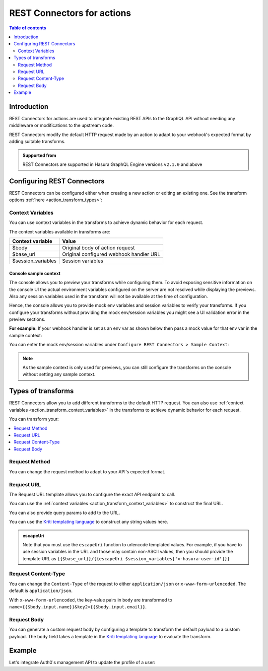 .. meta::
   :description: REST connectors for actions
   :keywords: hasura, docs, action, transforms, rest connectors

.. _actions_rest_connectors:

REST Connectors for actions
===========================

.. contents:: Table of contents
  :backlinks: none
  :depth: 2
  :local:

Introduction
------------

REST Connectors for actions are used to integrate existing REST APIs to the GraphQL API without needing any middleware
or modifications to the upstream code.

REST Connectors modify the default HTTP request made by an action to adapt to your webhook's expected format by adding suitable transforms.

.. admonition:: Supported from

  REST Connectors are supported in Hasura GraphQL Engine versions ``v2.1.0`` and above

Configuring REST Connectors
---------------------------

REST Connectors can be configured either when creating a new action or editing an existing one. See the transform options :ref:`here <action_transform_types>`:

.. rst-class:: api_tabs
.. tabs::

  .. tab:: Console

    Go to the ``Actions`` tab on the console and create or modify an action. Scroll down to ``Configure REST Connectors`` section:

    .. thumbnail:: /img/graphql/core/actions/configure-rest-connectors.png
       :alt: Configure REST connectors for actions

  .. tab:: CLI

    Update the ``actions.yaml`` file inside the ``metadata`` directory and add
    a :ref:`request_transform <RequestTransformation>` field to the action:

    .. code-block:: yaml
       :emphasize-lines: 6-13

       - name: create_user
         definition:
           kind: synchronous
           handler: https://action.my_app.com/create-user
           timeout: 60
           request_transform:
             template_engine: Kriti
             method: POST
             content_type: application/json
             url: '{{$base_url}}/create_user'
             query_params:
               id: '{{$session_variables[''x-hasura-user-id'']}}'
             body: '{"username": {{$body.input.username}}}'
         comment: Custom action to create user

    Apply the metadata by running:

    .. code-block:: bash

       hasura metadata apply

  .. tab:: API

    REST Connectors can be configured for actions using the :ref:`metadata_create_action` or
    :ref:`metadata_update_action` metadata APIs by adding a
    :ref:`request_transform <RequestTransformation>` field to the args:


    .. code-block:: http
       :emphasize-lines: 24-33

       POST /v1/metadata HTTP/1.1
       Content-Type: application/json
       X-Hasura-Role: admin

       {
          "type":"create_action",
          "args":{
             "name":"create_user",
             "definition":{
                "kind":"synchronous",
                "arguments":[
                   {
                      "name":"username",
                      "type":"String!"
                   },
                   {
                      "name":"email",
                      "type":"String!"
                   }
                ],
                "output_type":"User",
                "handler":"https://action.my_app.com/create-user",
                "timeout":60,
                "request_transform": {
                  "template_engine": "Kriti",
                  "method": "POST",
                  "url": "{{$base_url}}/create_user",
                  "query_params": {
                    "id": "{{$session_variables['x-hasura-user-id']}}"
                  },
                  "content_type": "application/json",
                  "body": "{\"username\": {{$body.input.username}}}"
                }
             },
            "comment": "Custom action to create user"
          }
       }

.. _action_transform_context_variables:

Context Variables
^^^^^^^^^^^^^^^^^

You can use context variables in the transforms to achieve dynamic behavior for each request.

The context variables available in transforms are:

.. list-table::
   :header-rows: 1

   * - Context variable
     - Value

   * - $body
     - Original body of action request

   * - $base_url
     - Original configured webhook handler URL

   * - $session_variables
     - Session variables

.. _action_transforms_sample_context:

Console sample context
**********************

The console allows you to preview your transforms while configuring them. To avoid exposing sensitive information on the console UI the actual environment variables configured on the server are not
resolved while displaying the previews. Also any session variables used in the transform will not be available at the time of configuration.

Hence, the console allows you to provide mock env variables and session variables to verify your transforms. If you configure your transforms without providing the mock env/session variables
you might see a UI validation error in the preview sections.

**For example:** If your webhook handler is set as an env var as shown below then pass a mock value for that env var in the sample context:

.. thumbnail:: /img/graphql/core/actions/transform-sample-context-0.png
   :alt: Console action webhook handler
   :width: 650px

You can enter the mock env/session variables under ``Configure REST Connectors > Sample Context``:

.. thumbnail:: /img/graphql/core/actions/transform-sample-context-1.png
  :alt: Add generic sample context
  :width: 800px

.. note::

   As the sample context is only used for previews, you can still configure the transforms on the console without setting any sample context.

.. _action_transform_types:

Types of transforms
-------------------

REST Connectors allow you to add different transforms to the default HTTP request. You can also use :ref:`context variables <action_transform_context_variables>`
in the transforms to achieve dynamic behavior for each request.

You can transform your:

.. contents::
  :backlinks: none
  :depth: 1
  :local:


Request Method
^^^^^^^^^^^^^^

You can change the request method to adapt to your API's expected format.

.. rst-class:: api_tabs
.. tabs::

  .. tab:: Console

    In the ``Configure REST Connectors`` section, click on ``Add Request Options Transform``:

    .. thumbnail:: /img/graphql/core/actions/transform-method.png
       :alt: Change request method
       :width: 800px

  .. tab:: CLI

    Update the ``actions.yaml`` file inside the ``metadata`` directory and add
    a :ref:`request_transform <RequestTransformation>` field to the action:

    .. code-block:: yaml
       :emphasize-lines: 8

         - name: create_user
           definition:
             kind: synchronous
             handler: https://action.my_app.com/create-user
           timeout: 60
           request_transform:
             template_engine: Kriti
             method: POST
             content_type: application/json
             url: '{{$base_url}}/create_user'
             query_params:
               id: '{{$session_variables[''x-hasura-user-id'']}}'
             body: '{"username": {{$body.input.username}}}'
         comment: Custom action to create user

    Apply the metadata by running:

    .. code-block:: bash

       hasura metadata apply

  .. tab:: API

    REST Connectors can be configured for actions using the :ref:`metadata_create_action` or
    :ref:`metadata_update_action` metadata APIs by adding a
    :ref:`request_transform <RequestTransformation>` field to the args:


    .. code-block:: http
       :emphasize-lines: 26

       POST /v1/metadata HTTP/1.1
       Content-Type: application/json
       X-Hasura-Role: admin

       {
         "type":"create_action",
         "args":{
           "name":"create_user",
           "definition":{
             "kind":"synchronous",
             "arguments":[
               {
                 "name":"username",
                 "type":"String!"
               },
               {
                 "name":"email",
                 "type":"String!"
               }
             ],
             "output_type":"User",
             "handler":"{{ACTION_BASE_URL}}",
             "timeout":60,
             "request_transform": {
               "template_engine": "Kriti",
               "method": "POST",
               "url": "{{$base_url}}/create_user",
               "query_params": {
                 "id": "{{$session_variables['x-hasura-user-id']}}"
               },
               "content_type": "application/json",
               "body": "{\"username\": {{$body.input.username}}}"
             }
           },
           "comment": "Custom action to create user"
         }
       }

Request URL
^^^^^^^^^^^

The Request URL template allows you to configure the exact API endpoint to call.

You can use the :ref:`context variables <action_transform_context_variables>` to construct the final URL.

You can also provide query params to add to the URL.

You can use the `Kriti templating language <https://github.com/hasura/kriti-lang>`__ to construct any string values here.

.. rst-class:: api_tabs
.. tabs::

  .. tab:: Console

    In the ``Configure REST Connectors`` section, click on ``Add Request Options Transform``:

    .. thumbnail:: /img/graphql/core/actions/transform-url.png
       :alt: Change request URL
       :width: 800px

    The value of the final url should be reflected in the ``Preview`` section given all required :ref:`sample context <action_transforms_sample_context>` is set.

    Hit ``Save Action`` to apply your changes.

  .. tab:: CLI

    Update the ``actions.yaml`` file inside the ``metadata`` directory and add
    a :ref:`request_transform <RequestTransformation>` field to the action:

    .. code-block:: yaml
       :emphasize-lines: 10-12

         - name: create_user
           definition:
             kind: synchronous
             handler: https://action.my_app.com/create-user
           timeout: 60
           request_transform:
             template_engine: Kriti
             method: POST
             content_type: application/json
             url: '{{$base_url}}/create_user'
             query_params:
               id: '{{$session_variables[''x-hasura-user-id'']}}'
             body: '{"username": {{$body.input.username}}}'
         comment: Custom action to create user

    Apply the metadata by running:

    .. code-block:: bash

       hasura metadata apply

  .. tab:: API

    REST Connectors can be configured for actions using the :ref:`metadata_create_action` or
    :ref:`metadata_update_action` metadata APIs by adding a
    :ref:`request_transform <RequestTransformation>` field to the args:

    .. code-block:: http
       :emphasize-lines: 27-30

       POST /v1/metadata HTTP/1.1
       Content-Type: application/json
       X-Hasura-Role: admin

       {
         "type":"create_action",
         "args":{
           "name":"create_user",
           "definition":{
             "kind":"synchronous",
             "arguments":[
               {
                 "name":"username",
                 "type":"String!"
               },
               {
                 "name":"email",
                 "type":"String!"
               }
             ],
             "output_type":"User",
             "handler":"{{ACTION_BASE_URL}}",
             "timeout":60,
             "request_transform": {
               "template_engine": "Kriti",
               "method": "POST",
               "url": "{{$base_url}}/create_user",
               "query_params": {
                 "id": "{{$session_variables['x-hasura-user-id']}}"
               },
               "content_type": "application/json",
               "body": "{\"username\": {{$body.input.username}}}"
             }
           },
           "comment": "Custom action to create user"
         }
       }

.. admonition:: escapeUri

  Note that you must use the ``escapeUri`` function to urlencode templated values.
  For example, if you have to use session variables in the URL and those may contain non-ASCII values,
  then you should provide the template URL as ``{{$base_url}}/{{escapeUri $session_variables['x-hasura-user-id']}}``

Request Content-Type
^^^^^^^^^^^^^^^^^^^^

You can change the ``Content-Type`` of the request to either ``application/json`` or ``x-www-form-urlencoded``. The default is ``application/json``.

.. rst-class:: api_tabs
.. tabs::

  .. tab:: Console

    Console support coming soon.

  .. tab:: CLI

    Update the ``actions.yaml`` file inside the ``metadata`` directory and add
    a :ref:`request_transform <RequestTransformation>` field to the action:

    .. code-block:: yaml
       :emphasize-lines: 9

         - name: create_user
           definition:
             kind: synchronous
             handler: https://action.my_app.com/create-user
           timeout: 60
           request_transform:
             template_engine: Kriti
             method: POST
             content_type: application/json
             url: '{{$base_url}}/create_user'
             query_params:
               id: '{{$session_variables[''x-hasura-user-id'']}}'
             body: '{"username": {{$body.input.username}}}'
         comment: Custom action to create user

    Apply the metadata by running:

    .. code-block:: bash

       hasura metadata apply

  .. tab:: API

    REST Connectors can be configured for actions using the :ref:`metadata_create_action` or
    :ref:`metadata_update_action` metadata APIs by adding a
    :ref:`request_transform <RequestTransformation>` field to the args:

    .. code-block:: http
       :emphasize-lines: 31

       POST /v1/metadata HTTP/1.1
       Content-Type: application/json
       X-Hasura-Role: admin

       {
         "type":"create_action",
         "args":{
           "name":"create_user",
           "definition":{
             "kind":"synchronous",
             "arguments":[
               {
                 "name":"username",
                 "type":"String!"
               },
               {
                 "name":"email",
                 "type":"String!"
               }
             ],
             "output_type":"User",
             "handler":"{{ACTION_BASE_URL}}",
             "timeout":60,
             "request_transform": {
               "template_engine": "Kriti",
               "method": "POST",
               "url": "{{$base_url}}/create_user",
               "query_params": {
                 "id": "{{$session_variables['x-hasura-user-id']}}"
               },
               "content_type": "application/json",
               "body": "{\"username\": {{$body.input.username}}}"
             }
           },
           "comment": "Custom action to create user"
         }
       }

With ``x-www-form-urlencoded``,  the key-value pairs in ``body`` are transformed to ``name={{$body.input.name}}&key2={{$body.input.email}}``.

Request Body
^^^^^^^^^^^^

You can generate a custom request body by configuring a template to transform the default payload to a custom payload.
The ``body`` field takes a template in the `Kriti templating language <https://github.com/hasura/kriti-lang>`__ to evaluate the transform.

.. rst-class:: api_tabs
.. tabs::

  .. tab:: Console

    In the ``Configure REST Connectors`` section, click on ``Add Payload Transform``:

    A sample payload input auto-generated based on your schema is shown.

    .. thumbnail:: /img/graphql/core/actions/transform-body.png
      :alt: Add payload transformation
      :width: 1100px

    The transformed sample payload should be shown as the ``Transformed Request Body`` given all required :ref:`sample context <action_transforms_sample_context>` is set.

    Hit ``Save Action`` to apply your changes.

  .. tab:: CLI

    Update the ``actions.yaml`` file inside the ``metadata`` directory and add
    a :ref:`request_transform <RequestTransformation>` field to the action:

    .. code-block:: yaml
       :emphasize-lines: 13

         - name: create_user
           definition:
             kind: synchronous
             handler: https://action.my_app.com/create-user
           timeout: 60
           request_transform:
             template_engine: Kriti
             method: POST
             content_type: application/json
             url: '{{$base_url}}/create_user'
             query_params:
               id: '{{$session_variables[''x-hasura-user-id'']}}'
             body: '{"username": {{$body.input.username}}}'
         comment: Custom action to create user

    Apply the metadata by running:

    .. code-block:: bash

       hasura metadata apply

  .. tab:: API

    REST Connectors can be configured for actions using the :ref:`metadata_create_action` or
    :ref:`metadata_update_action` metadata APIs by adding a
    :ref:`request_transform <RequestTransformation>` field to the args:


    .. code-block:: http
       :emphasize-lines: 32

       POST /v1/metadata HTTP/1.1
       Content-Type: application/json
       X-Hasura-Role: admin

       {
         "type":"create_action",
         "args":{
           "name":"create_user",
           "definition":{
             "kind":"synchronous",
             "arguments":[
               {
                 "name":"username",
                 "type":"String!"
               },
               {
                 "name":"email",
                 "type":"String!"
               }
             ],
             "output_type":"User",
             "handler":"{{ACTION_BASE_URL}}",
             "timeout":60,
             "request_transform": {
               "template_engine": "Kriti",
               "method": "POST",
               "url": "{{$base_url}}/create_user",
               "query_params": {
                 "id": "{{$session_variables['x-hasura-user-id']}}"
               },
               "content_type": "application/json",
               "body": "{\"username\": {{$body.input.username}}}"
             }
           },
           "comment": "Custom action to create user"
         }
       }


Example
-------

Let's integrate Auth0's management API to update the profile of a user:

.. rst-class:: api_tabs
.. tabs::


  .. tab:: Console

    Go to the ``Actions`` tab on the console and create or modify an action. Scroll down to ``Configure REST Connectors`` section:

    Action definition:

    .. thumbnail:: /img/graphql/core/actions/example-transformation-0.png
       :alt: Example rest connector for actions
       :width: 1100px

    The transformation is given by:

    .. thumbnail:: /img/graphql/core/actions/example-transformation-1.png
       :alt: Example rest connector for actions
       :width: 800px

    .. thumbnail:: /img/graphql/core/actions/example-transformation-2.png
       :alt: Example rest connector for actions
       :width: 1000px

  .. tab:: CLI

    To be added

  .. tab:: API

    Action definition:

    .. code-block:: graphql

      type Mutation {
        updateProfile(picture_url : String!) : ProfileOutput
      }

      type ProfileOutput {
        id: String!
        user_metadata: String!
      }

    The transform is given by:

    .. code-block:: json

      {
        "request_transform": {
          "body": "{\"user_metadata\": {\"picture\": {{$body.input.picture_url}} } }",
          "url": "{{$base_url}}/{{$session_variables['x-hasura-user-id']}}",
          "method": "PATCH"
        }
      }
